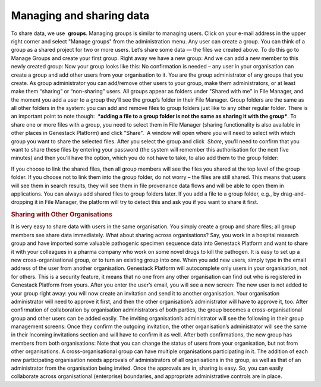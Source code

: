 Managing and sharing data
-------------------------

.. raw:: html

   <div class="readoffline-embed">

To share data, we use  **groups**. Managing groups is similar to
managing users. Click on your e-mail address in the upper right corner
and select "Manage groups" from the administration menu. |manage groups|
Any user can create a group. You can think of a group as a shared
project for two or more users. Let’s share some data — the files we
created above. To do this go to Manage Groups and create your first
group. |create new group| Right away we have a new group: |my new group
members| And we can add a new member to this newly created group: |add
user to the group| Now your group looks like this: |Zrzut ekranu
2015-11-03 o 12.48.41| No confirmation is needed – any user in your
organisation can create a group and add other users from your
organisation to it. You are the group administrator of any groups that
you create. As group administrator you can add/remove other users to
your group, make them administrators, or at least make them “sharing” or
“non-sharing” users. All groups appear as folders under "Shared with me"
in File Manager, and the moment you add a user to a group they’ll see
the group’s folder in their File Manager. |shared with me folder| Group
folders are the same as all other folders in the system: you can add and
remove files to group folders just like to any other regular folder.
There is an important point to note though:  ***adding a file to a
group folder is not the same as sharing it with the group***. To share
one or more files with a group, you need to select them in File
Manager (sharing functionality is also available in other places in
Genestack Platform) and click "Share".  A window will open where you
will need to select with which group you want to share the selected
files. |share data| After you select the group and click  *Share*,
you’ll need to confirm that you want to share these files by entering
your password (the system will remember this authorisation for the next
five minutes) and then you’ll have the option, which you do not have to
take, to also add them to the group folder:

|link shared files|

If you choose to link the shared files, then all group members will see the
files you shared at the top level of the group folder. If you choose not
to link them into the group folder, do not worry – the files are still
shared. This means that users will see them in search results, they will
see them in file provenance data flows and will be able to open them in
applications. You can always add shared files to group folders later. If
you add a file to a group folder, e.g., by drag-and-dropping it in File
Manager, the platform will try to detect this and ask you if you want to
share it first.

.. rubric:: Sharing with Other Organisations
   :name: sharing-with-other-organisations

It is very easy to share data with users in the same organisation. You
simply create a group and share files; all group members see share data
immediately. What about sharing across organisations? Say, you work in a
hospital research group and have imported some valuable pathogenic
specimen sequence data into Genestack Platform and want to share it with
your colleagues in a pharma company who work on some novel drugs to kill
the pathogen. It is easy to set up a new cross-organisational group, or
to turn an existing group into one. When you add new users, simply type
in the email address of the user from another organisation. Genestack
Platform will autocomplete only users in your organisation, not for
others. This is a security feature, it means that no one from any other
organisation can find out who is registered in Genestack Platform from
yours. After you enter the user’s email, you will see a new screen:
|manage-groups-invite| The new user is not added to your group right
away: you will now create an invitation and send it to another
organisation. Your organisation administrator will need to approve it
first, and then the other organisation’s administrator will have to
approve it, too. After confirmation of collaboration by organisation
administrators of both parties, the group becomes a cross-organisational
group and other users can be added easily. The inviting organisation’s
administrator will see the following in their group management screens:
|incoming-invitation| Once they confirm the outgoing invitation, the
other organisation’s administrator will see the same in their Incoming
invitations section and will have to confirm it as well. After both
confirmations, the new group has members from both organisations:
|cross-org-group| Note that you can change the status of users from your
organisation, but not from other organisations. A cross-organisational
group can have multiple organisations participating in it. The addition
of each new participating organisation needs approvals of administrators
of all organisations in the group, as well as that of an administrator
from the organisation being invited. Once the approvals are in, sharing
is easy. So, you can easily collaborate across organisational
(enterprise) boundaries, and appropriate administrative controls are in
place.

.. raw:: html

   </div>

.. |manage groups| image:: https://genestack.com/wp-content/uploads/2015/12/manage-groups.png
.. |create new group| image:: https://genestack.com/wp-content/uploads/2015/12/create-new-group.png
.. |my new group members| image:: https://genestack.com/wp-content/uploads/2015/12/my-new-group-members.png
.. |add user to the group| image:: https://genestack.com/wp-content/uploads/2015/12/add-user-to-the-group1.png
.. |Zrzut ekranu 2015-11-03 o 12.48.41| image:: https://genestack.com/wp-content/uploads/2014/09/Zrzut-ekranu-2015-11-03-o-12.48.41.png
.. |shared with me folder| image:: https://genestack.com/wp-content/uploads/2015/12/shared-with-me.png
.. |share data| image:: https://genestack.com/wp-content/uploads/2015/12/share.png
.. |link shared files| image:: https://genestack.com/wp-content/uploads/2015/12/link-shared-files.png
.. |manage-groups-invite| image:: /wp-content/uploads/2014/03/manage-groups-invite.png
.. |incoming-invitation| image:: /wp-content/uploads/2014/03/incoming-invitation.png
.. |cross-org-group| image:: https://genestack.com/wp-content/uploads/2014/03/cross-org-group.png
